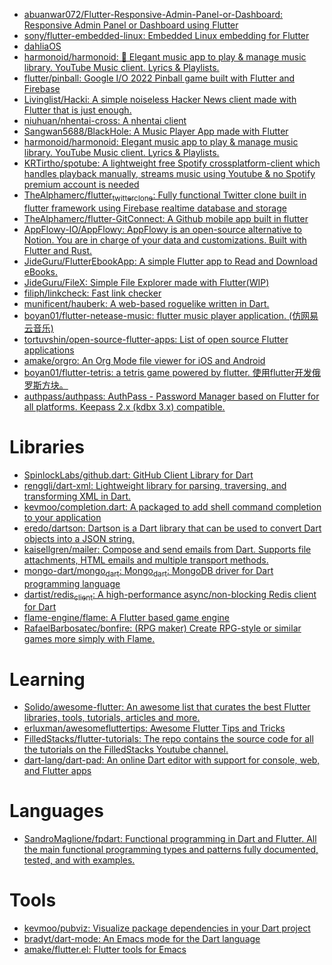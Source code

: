 :PROPERTIES:
:ID:       eee56cd2-7fd9-481f-8ed3-af9f38cd59a0
:END:
- [[https://github.com/abuanwar072/Flutter-Responsive-Admin-Panel-or-Dashboard][abuanwar072/Flutter-Responsive-Admin-Panel-or-Dashboard: Responsive Admin Panel or Dashboard using Flutter]]
- [[https://github.com/sony/flutter-embedded-linux][sony/flutter-embedded-linux: Embedded Linux embedding for Flutter]]
- [[https://github.com/dahliaOS][dahliaOS]]
- [[https://github.com/harmonoid/harmonoid][harmonoid/harmonoid: 🎵 Elegant music app to play & manage music library. YouTube Music client. Lyrics & Playlists.]]
- [[https://github.com/flutter/pinball][flutter/pinball: Google I/O 2022 Pinball game built with Flutter and Firebase]]
- [[https://github.com/Livinglist/Hacki][Livinglist/Hacki: A simple noiseless Hacker News client made with Flutter that is just enough.]]
- [[https://github.com/niuhuan/nhentai-cross][niuhuan/nhentai-cross: A nhentai client]]
- [[https://github.com/Sangwan5688/BlackHole][Sangwan5688/BlackHole: A Music Player App made with Flutter]]
- [[https://github.com/harmonoid/harmonoid][harmonoid/harmonoid: Elegant music app to play & manage music library. YouTube Music client. Lyrics & Playlists.]]
- [[https://github.com/KRTirtho/spotube][KRTirtho/spotube: A lightweight free Spotify crossplatform-client which handles playback manually, streams music using Youtube & no Spotify premium account is needed]]
- [[https://github.com/TheAlphamerc/flutter_twitter_clone][TheAlphamerc/flutter_twitter_clone: Fully functional Twitter clone built in flutter framework using Firebase realtime database and storage]]
- [[https://github.com/TheAlphamerc/flutter-GitConnect][TheAlphamerc/flutter-GitConnect: A Github mobile app built in flutter]]
- [[https://github.com/AppFlowy-IO/AppFlowy][AppFlowy-IO/AppFlowy: AppFlowy is an open-source alternative to Notion. You are in charge of your data and customizations. Built with Flutter and Rust.]]
- [[https://github.com/JideGuru/FlutterEbookApp][JideGuru/FlutterEbookApp: A simple Flutter app to Read and Download eBooks.]]
- [[https://github.com/JideGuru/FileX][JideGuru/FileX: Simple File Explorer made with Flutter(WIP)]]
- [[https://github.com/filiph/linkcheck][filiph/linkcheck: Fast link checker]]
- [[https://github.com/munificent/hauberk][munificent/hauberk: A web-based roguelike written in Dart.]]
- [[https://github.com/boyan01/flutter-netease-music][boyan01/flutter-netease-music: flutter music player application. (仿网易云音乐)]]
- [[https://github.com/tortuvshin/open-source-flutter-apps][tortuvshin/open-source-flutter-apps: List of open source Flutter applications]]
- [[https://github.com/amake/orgro][amake/orgro: An Org Mode file viewer for iOS and Android]]
- [[https://github.com/boyan01/flutter-tetris][boyan01/flutter-tetris: a tetris game powered by flutter. 使用flutter开发俄罗斯方块。]]
- [[https://github.com/authpass/authpass][authpass/authpass: AuthPass - Password Manager based on Flutter for all platforms. Keepass 2.x (kdbx 3.x) compatible.]]

* Libraries
- [[https://github.com/SpinlockLabs/github.dart][SpinlockLabs/github.dart: GitHub Client Library for Dart]]
- [[https://github.com/renggli/dart-xml][renggli/dart-xml: Lightweight library for parsing, traversing, and transforming XML in Dart.]]
- [[https://github.com/kevmoo/completion.dart][kevmoo/completion.dart: A packaged to add shell command completion to your application]]
- [[https://github.com/eredo/dartson][eredo/dartson: Dartson is a Dart library that can be used to convert Dart objects into a JSON string.]]
- [[https://github.com/kaisellgren/mailer][kaisellgren/mailer: Compose and send emails from Dart. Supports file attachments, HTML emails and multiple transport methods.]]
- [[https://github.com/mongo-dart/mongo_dart][mongo-dart/mongo_dart: Mongo_dart: MongoDB driver for Dart programming language]]
- [[https://github.com/dartist/redis_client][dartist/redis_client: A high-performance async/non-blocking Redis client for Dart]]
- [[https://github.com/flame-engine/flame][flame-engine/flame: A Flutter based game engine]]
- [[https://github.com/RafaelBarbosatec/bonfire][RafaelBarbosatec/bonfire: (RPG maker) Create RPG-style or similar games more simply with Flame.]]

* Learning
- [[https://github.com/Solido/awesome-flutter][Solido/awesome-flutter: An awesome list that curates the best Flutter libraries, tools, tutorials, articles and more.]]
- [[https://github.com/erluxman/awesomefluttertips][erluxman/awesomefluttertips: Awesome Flutter Tips and Tricks]]
- [[https://github.com/FilledStacks/flutter-tutorials][FilledStacks/flutter-tutorials: The repo contains the source code for all the tutorials on the FilledStacks Youtube channel.]]
- [[https://github.com/dart-lang/dart-pad][dart-lang/dart-pad: An online Dart editor with support for console, web, and Flutter apps]]

* Languages
- [[https://github.com/SandroMaglione/fpdart][SandroMaglione/fpdart: Functional programming in Dart and Flutter. All the main functional programming types and patterns fully documented, tested, and with examples.]]

* Tools
- [[https://github.com/kevmoo/pubviz][kevmoo/pubviz: Visualize package dependencies in your Dart project]]
- [[https://github.com/bradyt/dart-mode][bradyt/dart-mode: An Emacs mode for the Dart language]]
- [[https://github.com/amake/flutter.el][amake/flutter.el: Flutter tools for Emacs]]
